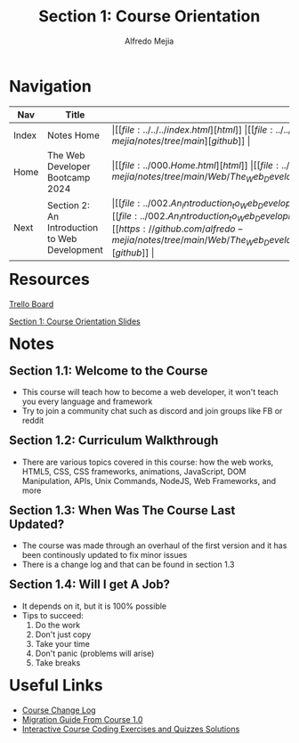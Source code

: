 #+title: Section 1: Course Orientation
#+author: Alfredo Mejia
#+options: num:nil html-postamble:nil
#+html_head: <link rel="stylesheet" type="text/css" href="https://cdn.jsdelivr.net/npm/bulma@1.0.4/css/bulma.min.css" /> <style>body {margin: 5%} h1,h2,h3,h4,h5,h6 {margin-top: 3%} .content ul:not(:first-child) {margin-top: 0.25em}}</style>

* Navigation
| Nav   | Title                                         | Links                                   |
|-------+-----------------------------------------------+-----------------------------------------|
| Index | Notes Home                                    | \vert [[file:../../../index.html][html]] \vert [[file:../../../index.org][org]] \vert [[https://github.com/alfredo-mejia/notes/tree/main][github]] \vert |
| Home  | The Web Developer Bootcamp 2024               | \vert [[file:../000.Home.html][html]] \vert [[file:../000.Home.org][org]] \vert [[https://github.com/alfredo-mejia/notes/tree/main/Web/The_Web_Developer_Bootcamp_2024][github]] \vert |
| Next  | Section 2: An Introduction to Web Development | \vert [[file:../002.An_Introduction_to_Web_Development/002.000.Notes.html][html]] \vert [[file:../002.An_Introduction_to_Web_Development/002.000.Notes.org][org]] \vert [[https://github.com/alfredo-mejia/notes/tree/main/Web/The_Web_Developer_Bootcamp_2024/002.An_Introduction_to_Web_Development][github]] \vert |

* Resources
[[https://trello.com/b/0PVRE1XQ/web-developer-bootcamp][Trello Board]]

[[file:./001.Course_Orientation_Slides.pdf][Section 1: Course Orientation Slides]]  

* Notes
** Section 1.1: Welcome to the Course
  - This course will teach how to become a web developer, it won't teach you every language and framework
  - Try to join a community chat such as discord and join groups like FB or reddit
    
** Section 1.2: Curriculum Walkthrough
  - There are various topics covered in this course: how the web works, HTML5, CSS, CSS frameworks, animations, JavaScript, DOM Manipulation, APIs, Unix Commands, NodeJS, Web Frameworks, and more

** Section 1.3: When Was The Course Last Updated?
  - The course was made through an overhaul of the first version and it has been continously updated to fix minor issues
  - There is a change log and that can be found in section 1.3

** Section 1.4: Will I get A Job?
  - It depends on it, but it is 100% possible
  - Tips to succeed:
    1. Do the work
    2. Don't just copy
    3. Take your time
    4. Don't panic (problems will arise)
    5. Take breaks

* Useful Links
  - [[https://plum-poppy-0ea.notion.site/Web-Developer-Bootcamp-ChangeLog-45e3eab6be724c5f9a4b83c01044e126][Course Change Log]]
  - [[https://www.notion.so/WDB-2-0-Migration-Guide-43af6af65ec743d385c2aa01ba4c516c][Migration Guide From Course 1.0]]
  - [[https://github.com/Colt/TheWebDeveloperBootcampSolutions][Interactive Course Coding Exercises and Quizzes Solutions]]

